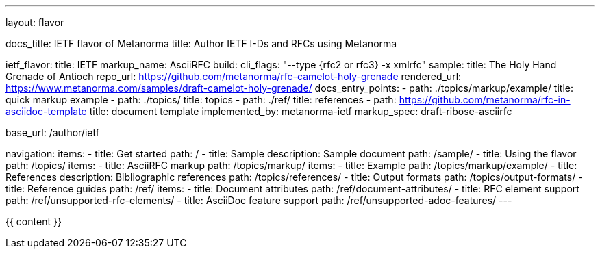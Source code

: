 ---
layout: flavor

docs_title: IETF flavor of Metanorma
title: Author IETF I-Ds and RFCs using Metanorma

ietf_flavor:
  title: IETF
  markup_name: AsciiRFC
  build:
    cli_flags: "--type {rfc2 or rfc3} -x xmlrfc"
  sample:
    title: The Holy Hand Grenade of Antioch
    repo_url: https://github.com/metanorma/rfc-camelot-holy-grenade
    rendered_url: https://www.metanorma.com/samples/draft-camelot-holy-grenade/
  docs_entry_points: 
    - path: ./topics/markup/example/
      title: quick markup example
    - path: ./topics/
      title: topics
    - path: ./ref/
      title: references
    - path: https://github.com/metanorma/rfc-in-asciidoc-template
      title: document template
  implemented_by: metanorma-ietf
  markup_spec: draft-ribose-asciirfc

base_url: /author/ietf

navigation:
  items:
  - title: Get started
    path: /
  - title: Sample
    description: Sample document
    path: /sample/
  - title: Using the flavor
    path: /topics/
    items:
      - title: AsciiRFC markup
        path: /topics/markup/
        items:
          - title: Example
            path: /topics/markup/example/
      - title: References
        description: Bibliographic references
        path: /topics/references/
      - title: Output formats
        path: /topics/output-formats/
  - title: Reference guides
    path: /ref/
    items:
      - title: Document attributes
        path: /ref/document-attributes/
      - title: RFC element support
        path: /ref/unsupported-rfc-elements/
      - title: AsciiDoc feature support
        path: /ref/unsupported-adoc-features/
---

{{ content }}
